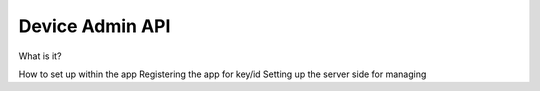 Device Admin API
==================

What is it?


How to set up within the app
Registering the app for key/id
Setting up the server side for managing


